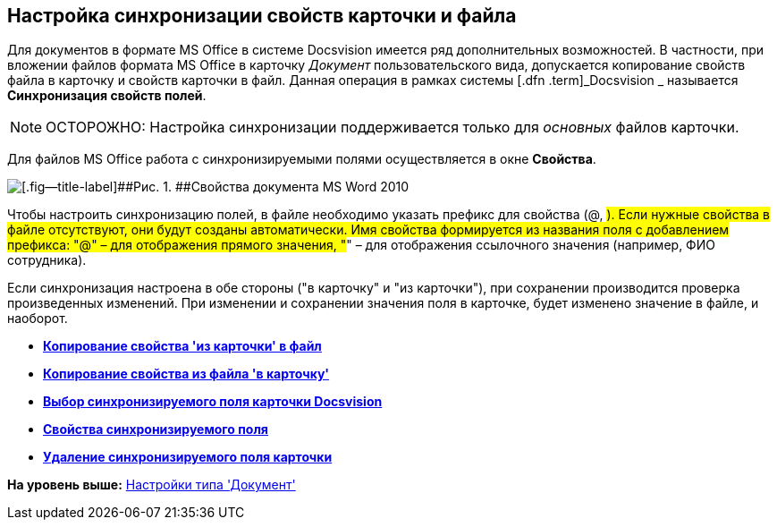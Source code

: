 [[ariaid-title1]]
== Настройка синхронизации свойств карточки и файла

Для документов в формате MS Office в системе Docsvision имеется ряд дополнительных возможностей. В частности, при вложении файлов формата MS Office в карточку [.keyword .parmname]_Документ_ пользовательского вида, допускается копирование свойств файла в карточку и свойств карточки в файл. Данная операция в рамках системы [.dfn .term]_Docsvision _ называется [.keyword]*Синхронизация свойств полей*.

[NOTE]
====
[.note__title]#ОСТОРОЖНО:# Настройка синхронизации поддерживается только для [.dfn .term]_основных_ файлов карточки.
====

Для файлов MS Office работа с синхронизируемыми полями осуществляется в окне [.keyword .wintitle]*Свойства*.

image::images/cSub_Document_Card_synch_fields.png[[.fig--title-label]##Рис. 1. ##Свойства документа MS Word 2010]

Чтобы настроить синхронизацию полей, в файле необходимо указать префикс для свойства (@, #). Если нужные свойства в файле отсутствуют, они будут созданы автоматически. Имя свойства формируется из названия поля с добавлением префикса: "@" – для отображения прямого значения, "#" – для отображения ссылочного значения (например, ФИО сотрудника).

Если синхронизация настроена в обе стороны ("в карточку" и "из карточки"), при сохранении производится проверка произведенных изменений. При изменении и сохранении значения поля в карточке, будет изменено значение в файле, и наоборот.

* *xref:../pages/cSub_Document_SynchField_FromCard.adoc[Копирование свойства 'из карточки' в файл]* +
* *xref:../pages/cSub_Document_SynchField_ToCard.adoc[Копирование свойства из файла 'в карточку']* +
* *xref:../pages/cSub_Document_SynchField_add.adoc[Выбор синхронизируемого поля карточки Docsvision]* +
* *xref:../pages/cSub_Document_SynchField_change.adoc[Свойства синхронизируемого поля]* +
* *xref:../pages/cSub_Document_SynchField_delete.adoc[Удаление синхронизируемого поля карточки]* +

*На уровень выше:* xref:../pages/cSub_Type_document.adoc[Настройки типа 'Документ']
